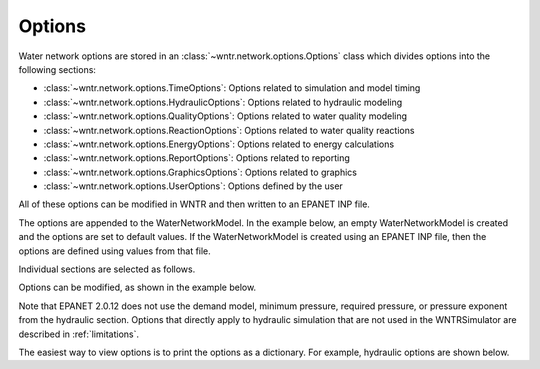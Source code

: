 .. raw:: latex

    \clearpage

.. _options:

Options
================================

Water network options are stored in an :class:`~wntr.network.options.Options` 
class which divides options into the following sections:

* :class:`~wntr.network.options.TimeOptions`: Options related to simulation and model timing
* :class:`~wntr.network.options.HydraulicOptions`: Options related to hydraulic modeling
* :class:`~wntr.network.options.QualityOptions`: Options related to water quality modeling
* :class:`~wntr.network.options.ReactionOptions`: Options related to water quality reactions
* :class:`~wntr.network.options.EnergyOptions`: Options related to energy calculations
* :class:`~wntr.network.options.ReportOptions`: Options related to reporting
* :class:`~wntr.network.options.GraphicsOptions`: Options related to graphics
* :class:`~wntr.network.options.UserOptions`: Options defined by the user

All of these options can be modified in WNTR and then written to an EPANET INP file.

The options are appended to the WaterNetworkModel. 
In the example below, an empty WaterNetworkModel is created and the options 
are set to default values.  If the WaterNetworkModel is created using an EPANET INP file,
then the options are defined using values from that file. 

.. doctest::
    :hide:

    >>> import wntr

.. doctest::

    >>> wn = wntr.network.model.WaterNetworkModel()
    >>> wn.options  # doctest: +SKIP

Individual sections are selected as follows.

.. doctest::

    >>> wn.options.time  # doctest: +SKIP
    >>> wn.options.hydraulic  # doctest: +SKIP
    >>> wn.options.quality  # doctest: +SKIP
    >>> wn.options.reaction  # doctest: +SKIP
    >>> wn.options.energy  # doctest: +SKIP
    >>> wn.options.report  # doctest: +SKIP
    >>> wn.options.graphics  # doctest: +SKIP
    >>> wn.options.user  # doctest: +SKIP

Options can be modified, as shown in the example below.

.. doctest::
    
    >>> wn.options.time.duration = 86400
    >>> wn.options.hydraulic.demand_model = 'PDD'
    >>> wn.options.hydraulic.required_pressure = 21.097 # 30 psi = 21.097 m
	
Note that EPANET 2.0.12 does not use the demand model, minimum pressure, 
required pressure, or pressure exponent from the hydraulic section.
Options that directly apply to hydraulic simulation that are not used in the
WNTRSimulator are described in :ref:`limitations`.  

The easiest way to view options is to print the options as a dictionary. 
For example, hydraulic options are shown below.

.. doctest::

	>>> print(dict(wn.options.hydraulic)) # doctest: +SKIP
	{'accuracy': 0.001,
	 'checkfreq': 2,
	 'damplimit': 0.0,
	 'demand_model': None,
	 'demand_multiplier': 1.0,
	 ...
